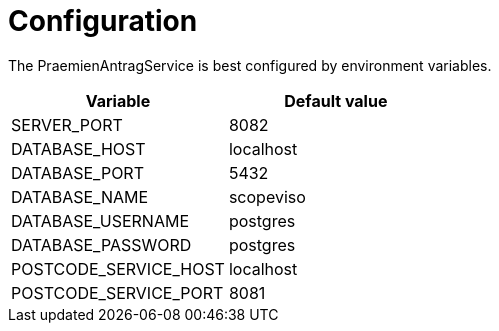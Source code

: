= Configuration

The PraemienAntragService is best configured by environment variables.

|===
|Variable |Default value

|SERVER_PORT
|8082

|DATABASE_HOST
|localhost

|DATABASE_PORT
|5432

|DATABASE_NAME
|scopeviso

|DATABASE_USERNAME
|postgres

|DATABASE_PASSWORD
|postgres

|POSTCODE_SERVICE_HOST
|localhost

|POSTCODE_SERVICE_PORT
|8081

|===
